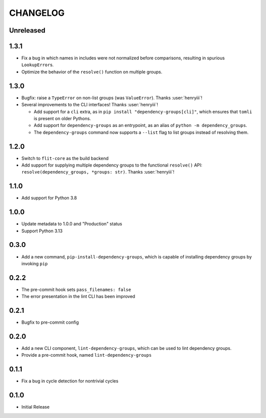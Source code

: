 CHANGELOG
=========

Unreleased
----------

1.3.1
-----

- Fix a bug in which names in includes were not normalized before comparisons,
  resulting in spurious ``LookupError``\s.
- Optimize the behavior of the ``resolve()`` function on multiple groups.

1.3.0
-----

- Bugfix: raise a ``TypeError`` on non-list groups (was ``ValueError``).
  Thanks :user:`henryiii`!

- Several improvements to the CLI interfaces! Thanks :user:`henryiii`!

  - Add support for a ``cli`` extra, as in
    ``pip install "dependency-groups[cli]"``, which ensures that ``tomli`` is
    present on older Pythons.

  - Add support for ``dependency-groups`` as an entrypoint, as an alias of
    ``python -m dependency_groups``.

  - The ``dependency-groups`` command now supports a ``--list`` flag to list
    groups instead of resolving them.

1.2.0
-----

- Switch to ``flit-core`` as the build backend
- Add support for supplying multiple dependency groups to the functional
  ``resolve()`` API: ``resolve(dependency_groups, *groups: str)``. Thanks
  :user:`henryiii`!

1.1.0
-----

- Add support for Python 3.8

1.0.0
-----

- Update metadata to 1.0.0 and "Production" status
- Support Python 3.13

0.3.0
-----

- Add a new command, ``pip-install-dependency-groups``, which is capable of
  installing dependency groups by invoking ``pip``

0.2.2
-----

- The pre-commit hook sets ``pass_filenames: false``
- The error presentation in the lint CLI has been improved

0.2.1
-----

- Bugfix to pre-commit config

0.2.0
-----

- Add a new CLI component, ``lint-dependency-groups``, which can be used to lint
  dependency groups.
- Provide a pre-commit hook, named ``lint-dependency-groups``

0.1.1
-----

- Fix a bug in cycle detection for nontrivial cycles

0.1.0
-----

- Initial Release
